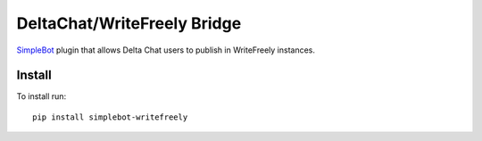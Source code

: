 DeltaChat/WriteFreely Bridge
============================

.. image:: https://img.shields.io/pypi/v/simplebot_writefreely.svg
   :target: https://pypi.org/project/simplebot_writefreely

.. image:: https://img.shields.io/pypi/pyversions/simplebot_writefreely.svg
   :target: https://pypi.org/project/simplebot_writefreely

.. image:: https://pepy.tech/badge/simplebot_writefreely
   :target: https://pepy.tech/project/simplebot_writefreely

.. image:: https://img.shields.io/pypi/l/simplebot_writefreely.svg
   :target: https://pypi.org/project/simplebot_writefreely

.. image:: https://github.com/simplebot-org/simplebot_writefreely/actions/workflows/python-ci.yml/badge.svg
   :target: https://github.com/simplebot-org/simplebot_writefreely/actions/workflows/python-ci.yml

.. image:: https://img.shields.io/badge/code%20style-black-000000.svg
   :target: https://github.com/psf/black

`SimpleBot`_ plugin that allows Delta Chat users to publish in WriteFreely instances.

Install
-------

To install run::

  pip install simplebot-writefreely


.. _SimpleBot: https://github.com/simplebot-org/simplebot
